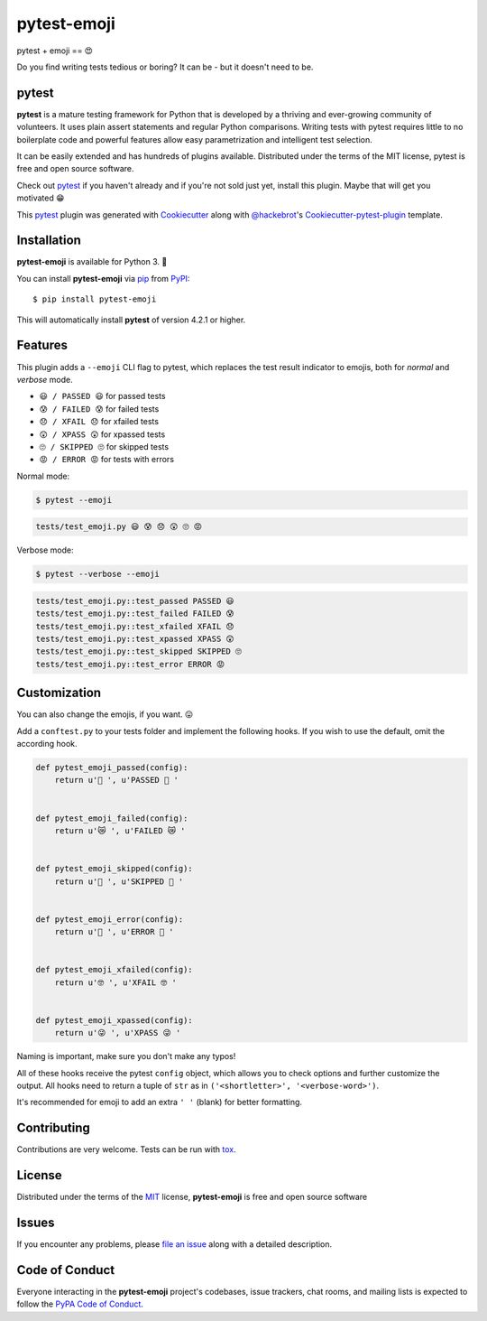 pytest-emoji
===================================

|pypi| |pyversions| |license| |travis-ci| |appveyor|

pytest + emoji == 😍

Do you find writing tests tedious or boring? It can be - but it doesn't need to
be.

.. |pypi| image:: https://img.shields.io/pypi/v/pytest-emoji.svg
   :target: https://pypi.python.org/pypi/pytest-emoji
   :alt: PyPI Package

.. |pyversions| image:: https://img.shields.io/pypi/pyversions/pytest-emoji.svg
   :target: https://pypi.python.org/pypi/pytest-emoji/
   :alt: PyPI Python Versions

.. |license| image:: https://img.shields.io/pypi/l/pytest-emoji.svg
   :target: https://pypi.python.org/pypi/pytest-emoji
   :alt: PyPI Package License

.. |travis-ci| image:: https://travis-ci.org/hackebrot/pytest-emoji.svg?branch=master
    :target: https://travis-ci.org/hackebrot/pytest-emoji
    :alt: See Build Status on Travis CI

.. |appveyor| image:: https://ci.appveyor.com/api/projects/status/github/hackebrot/pytest-emoji?branch=master
    :target: https://ci.appveyor.com/project/hackebrot/pytest-emoji/branch/master
    :alt: See Build Status on AppVeyor

pytest
------

**pytest** is a mature testing framework for Python that is developed by a
thriving and ever-growing community of volunteers. It uses plain assert
statements and regular Python comparisons. Writing tests with pytest requires
little to no boilerplate code and powerful features allow easy parametrization
and intelligent test selection.

It can be easily extended and has hundreds of plugins available. Distributed
under the terms of the MIT license, pytest is free and open source software.

Check out `pytest`_ if you haven't already and if you're not sold just yet,
install this plugin. Maybe that will get you motivated 😁

This `pytest`_ plugin was generated with `Cookiecutter`_ along with
`@hackebrot`_'s `Cookiecutter-pytest-plugin`_ template.


Installation
------------

**pytest-emoji** is available for Python 3. 🐍

You can install **pytest-emoji** via `pip`_ from `PyPI`_::

    $ pip install pytest-emoji

This will automatically install **pytest** of version 4.2.1 or higher.


Features
--------

This plugin adds a ``--emoji`` CLI flag to pytest, which replaces the test
result indicator to emojis, both for *normal* and *verbose* mode.

- ``😃 / PASSED 😃`` for passed tests
- ``😰 / FAILED 😰`` for failed tests
- ``😞 / XFAIL 😞`` for xfailed tests
- ``😲 / XPASS 😲`` for xpassed tests
- ``🙄 / SKIPPED 🙄`` for skipped tests
- ``😡 / ERROR 😡`` for tests with errors

Normal mode:

.. code-block:: text
    
    $ pytest --emoji


.. code-block:: text

    tests/test_emoji.py 😃 😰 😞 😲 🙄 😡


Verbose mode:

.. code-block:: text

    $ pytest --verbose --emoji


.. code-block:: text

    tests/test_emoji.py::test_passed PASSED 😃
    tests/test_emoji.py::test_failed FAILED 😰
    tests/test_emoji.py::test_xfailed XFAIL 😞
    tests/test_emoji.py::test_xpassed XPASS 😲
    tests/test_emoji.py::test_skipped SKIPPED 🙄
    tests/test_emoji.py::test_error ERROR 😡


Customization
-------------

You can also change the emojis, if you want. 😛

Add a ``conftest.py`` to your tests folder and implement the following hooks.
If you wish to use the default, omit the according hook.


.. code-block:: python

    def pytest_emoji_passed(config):
        return u'🍪 ', u'PASSED 🍪 '


    def pytest_emoji_failed(config):
        return u'😿 ', u'FAILED 😿 '


    def pytest_emoji_skipped(config):
        return u'🙈 ', u'SKIPPED 🙈 '


    def pytest_emoji_error(config):
        return u'💩 ', u'ERROR 💩 '


    def pytest_emoji_xfailed(config):
        return u'🤓 ', u'XFAIL 🤓 '


    def pytest_emoji_xpassed(config):
        return u'😜 ', u'XPASS 😜 '


Naming is important, make sure you don't make any typos!

All of these hooks receive the pytest ``config`` object, which allows you to
check options and further customize the output. All hooks need to return a
tuple of ``str`` as in ``('<shortletter>', '<verbose-word>')``.

It's recommended for emoji to add an extra ``' '`` (blank) for better formatting.


Contributing
------------
Contributions are very welcome. Tests can be run with `tox`_.


License
-------

Distributed under the terms of the `MIT`_ license, **pytest-emoji** is free and
open source software


Issues
------

If you encounter any problems, please `file an issue`_ along with a detailed
description.


Code of Conduct
---------------

Everyone interacting in the **pytest-emoji** project's codebases, issue
trackers, chat rooms, and mailing lists is expected to follow the `PyPA Code of
Conduct`_.


.. _`@hackebrot`: https://github.com/hackebrot
.. _`Cookiecutter`: https://github.com/audreyr/cookiecutter
.. _`MIT`: http://opensource.org/licenses/MIT
.. _`PyPA Code of Conduct`: https://www.pypa.io/en/latest/code-of-conduct/
.. _`PyPI`: https://pypi.python.org/pypi
.. _`cookiecutter-pytest-plugin`: https://github.com/pytest-dev/cookiecutter-pytest-plugin
.. _`file an issue`: https://github.com/hackebrot/pytest-emoji/issues
.. _`pip`: https://pypi.python.org/pypi/pip/
.. _`pytest`: https://github.com/pytest-dev/pytest
.. _`tox`: https://tox.readthedocs.io/en/latest/
